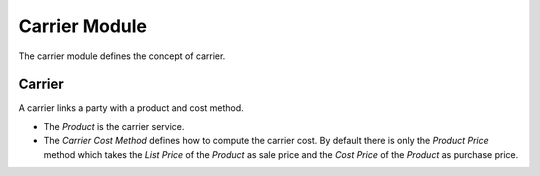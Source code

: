 Carrier Module
##############

The carrier module defines the concept of carrier.

Carrier
*******

A carrier links a party with a product and cost method.

- The *Product* is the carrier service.
- The *Carrier Cost Method* defines how to compute the carrier cost. By default
  there is only the *Product Price* method which takes the *List Price* of the
  *Product* as sale price and the *Cost Price* of the *Product* as purchase
  price.
